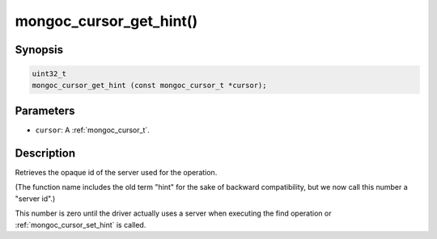 .. _mongoc_cursor_get_hint

mongoc_cursor_get_hint()
========================

Synopsis
--------

.. code-block:: c

  uint32_t
  mongoc_cursor_get_hint (const mongoc_cursor_t *cursor);

Parameters
----------

* ``cursor``: A :ref:`mongoc_cursor_t`.

Description
-----------

Retrieves the opaque id of the server used for the operation.

(The function name includes the old term "hint" for the sake of backward compatibility, but we now call this number a "server id".)

This number is zero until the driver actually uses a server when executing the find operation or :ref:`mongoc_cursor_set_hint` is called.

